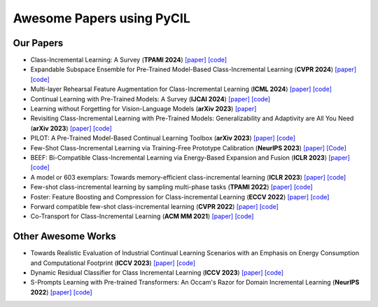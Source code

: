.. _Awesome Papers:

Awesome Papers using PyCIL
====================

Our Papers
-------------

- Class-Incremental Learning: A Survey (**TPAMI 2024**) `[paper] <https://arxiv.org/abs/2302.03648>`_   `[code] <https://github.com/zhoudw-zdw/CIL_Survey/>`_  
  
- Expandable Subspace Ensemble for Pre-Trained Model-Based Class-Incremental Learning (**CVPR 2024**) `[paper] <https://arxiv.org/abs/2403.12030>`_  `[code] <https://github.com/sun-hailong/CVPR24-Ease>`_  

- Multi-layer Rehearsal Feature Augmentation for Class-Incremental Learning (**ICML 2024**) `[paper] <https://openreview.net/forum?id=aksdU1KOpT>`_   `[code] <https://github.com/bwnzheng/MRFA_ICML2024>`_  

- Continual Learning with Pre-Trained Models: A Survey (**IJCAI 2024**) `[paper] <https://arxiv.org/abs/2401.16386>`_   `[code] <https://github.com/sun-hailong/LAMDA-PILOT>`_  

- Learning without Forgetting for Vision-Language Models (**arXiv 2023**) `[paper] <https://arxiv.org/abs/2305.19270>`_  

- Revisiting Class-Incremental Learning with Pre-Trained Models: Generalizability and Adaptivity are All You Need (**arXiv 2023**) `[paper] <https://arxiv.org/abs/2303.07338>`_   `[code] <https://github.com/zhoudw-zdw/RevisitingCIL>`_  

- PILOT: A Pre-Trained Model-Based Continual Learning Toolbox (**arXiv 2023**) `[paper] <https://arxiv.org/abs/2309.07117>`_   `[code] <https://github.com/sun-hailong/LAMDA-PILOT>`_  

- Few-Shot Class-Incremental Learning via Training-Free Prototype Calibration (**NeurIPS 2023**)  `[paper] <https://arxiv.org/abs/2312.05229>`_   `[Code] <https://github.com/wangkiw/TEEN>`_

- BEEF: Bi-Compatible Class-Incremental Learning via Energy-Based Expansion and Fusion (**ICLR 2023**) `[paper] <https://openreview.net/forum?id=iP77_axu0h3>`_   `[code] <https://github.com/G-U-N/ICLR23-BEEF/>`_  

- A model or 603 exemplars: Towards memory-efficient class-incremental learning (**ICLR 2023**) `[paper] <https://arxiv.org/abs/2205.13218>`_   `[code] <https://github.com/wangkiw/ICLR23-MEMO/>`_  

- Few-shot class-incremental learning by sampling multi-phase tasks (**TPAMI 2022**) `[paper] <https://arxiv.org/pdf/2203.17030.pdf>`_   `[code] <https://github.com/zhoudw-zdw/TPAMI-Limit>`_  

- Foster: Feature Boosting and Compression for Class-incremental Learning (**ECCV 2022**) `[paper] <https://arxiv.org/abs/2204.04662>`_   `[code] <https://github.com/G-U-N/ECCV22-FOSTER/>`_  

- Forward compatible few-shot class-incremental learning (**CVPR 2022**) `[paper] <https://openaccess.thecvf.com/content/CVPR2022/papers/Zhou_Forward_Compatible_Few-Shot_Class-Incremental_Learning_CVPR_2022_paper.pdf>`_   `[code] <https://github.com/zhoudw-zdw/CVPR22-Fact>`_  

- Co-Transport for Class-Incremental Learning (**ACM MM 2021**) `[paper] <https://arxiv.org/abs/2107.12654>`_   `[code] <https://github.com/zhoudw-zdw/MM21-Coil>`_  

Other Awesome Works
----------------------

- Towards Realistic Evaluation of Industrial Continual Learning Scenarios with an Emphasis on Energy Consumption and Computational Footprint (**ICCV 2023**) `[paper] <https://openaccess.thecvf.com/content/ICCV2023/papers/Chavan_Towards_Realistic_Evaluation_of_Industrial_Continual_Learning_Scenarios_with_an_ICCV_2023_paper.pdf>`_ `[code] <https://github.com/Vivek9Chavan/RECIL>`_

- Dynamic Residual Classifier for Class Incremental Learning (**ICCV 2023**) `[paper] <https://openaccess.thecvf.com/content/ICCV2023/papers/Chen_Dynamic_Residual_Classifier_for_Class_Incremental_Learning_ICCV_2023_paper.pdf>`_ `[code] <https://github.com/chen-xw/DRC-CIL>`_

- S-Prompts Learning with Pre-trained Transformers: An Occam's Razor for Domain Incremental Learning (**NeurIPS 2022**) `[paper] <https://openreview.net/forum?id=ZVe_WeMold>`_   `[code] <https://github.com/iamwangyabin/S-Prompts>`_  